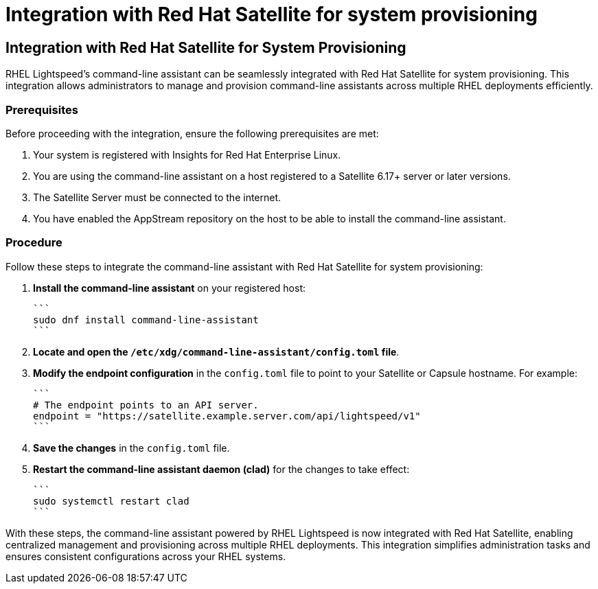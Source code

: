 #  Integration with Red Hat Satellite for system provisioning

== Integration with Red Hat Satellite for System Provisioning

RHEL Lightspeed's command-line assistant can be seamlessly integrated with Red Hat Satellite for system provisioning. This integration allows administrators to manage and provision command-line assistants across multiple RHEL deployments efficiently.

### Prerequisites

Before proceeding with the integration, ensure the following prerequisites are met:

1. Your system is registered with Insights for Red Hat Enterprise Linux.
2. You are using the command-line assistant on a host registered to a Satellite 6.17+ server or later versions.
3. The Satellite Server must be connected to the internet.
4. You have enabled the AppStream repository on the host to be able to install the command-line assistant.

### Procedure

Follow these steps to integrate the command-line assistant with Red Hat Satellite for system provisioning:

1. **Install the command-line assistant** on your registered host:

   ```
   sudo dnf install command-line-assistant
   ```

2. **Locate and open the `/etc/xdg/command-line-assistant/config.toml` file**.

3. **Modify the endpoint configuration** in the `config.toml` file to point to your Satellite or Capsule hostname. For example:

   ```
   # The endpoint points to an API server.
   endpoint = "https://satellite.example.server.com/api/lightspeed/v1"
   ```

4. **Save the changes** in the `config.toml` file.

5. **Restart the command-line assistant daemon (clad)** for the changes to take effect:

   ```
   sudo systemctl restart clad
   ```

With these steps, the command-line assistant powered by RHEL Lightspeed is now integrated with Red Hat Satellite, enabling centralized management and provisioning across multiple RHEL deployments. This integration simplifies administration tasks and ensures consistent configurations across your RHEL systems.